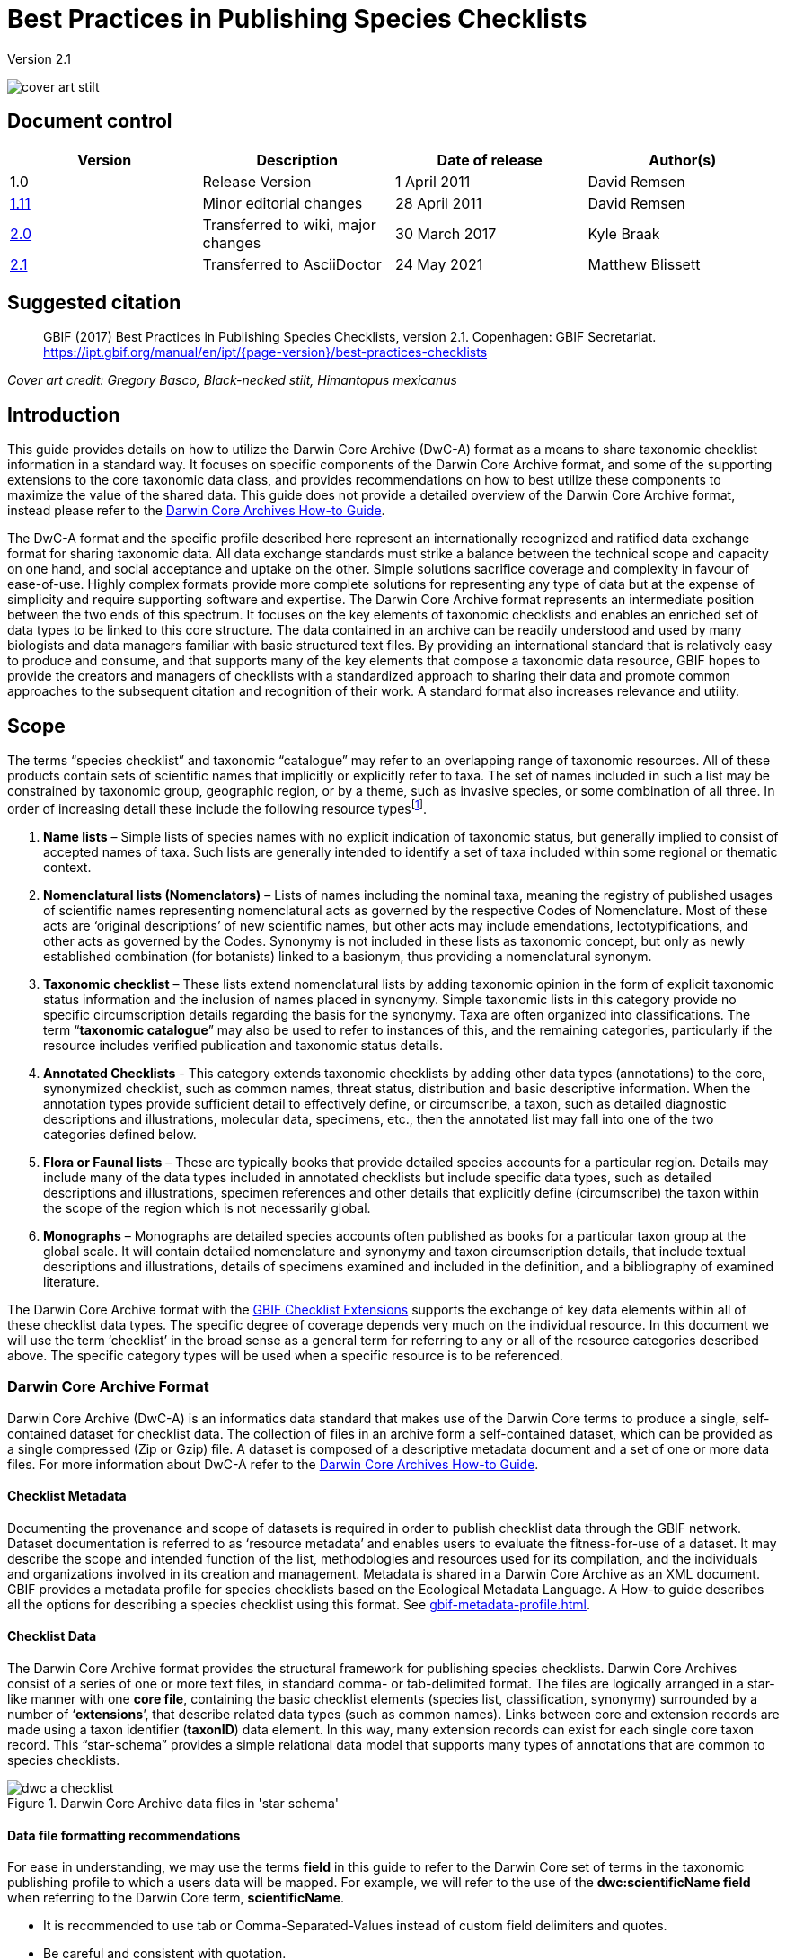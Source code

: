 = Best Practices in Publishing Species Checklists

Version 2.1

image::figures/cover_art_stilt.png[]

== Document control

|===
| Version | Description             | Date of release | Author(s)

| 1.0     | Release Version         | 1 April 2011    | David Remsen

| https://links.gbif.org/checklist_best_practices[1.11] | Minor editorial changes | 28 April 2011   | David Remsen

| https://github.com/gbif/ipt/wiki/BestPracticesChecklists[2.0] | Transferred to wiki, major changes | 30 March 2017   | Kyle Braak

| xref:best-practices-checklists.adoc[2.1] | Transferred to AsciiDoctor | 24 May 2021 | Matthew Blissett
|===

== Suggested citation

// The date uses the last change, ignoring formatting etc.
> GBIF (2017) Best Practices in Publishing Species Checklists, version 2.1. Copenhagen: GBIF Secretariat. https://ipt.gbif.org/manual/en/ipt/{page-version}/best-practices-checklists

_Cover art credit: Gregory Basco, Black-necked stilt, Himantopus mexicanus_

== Introduction

This guide provides details on how to utilize the Darwin Core Archive (DwC-A) format as a means to share taxonomic checklist information in a standard way. It focuses on specific components of the Darwin Core Archive format, and some of the supporting extensions to the core taxonomic data class, and provides recommendations on how to best utilize these components to maximize the value of the shared data. This guide does not provide a detailed overview of the Darwin Core Archive format, instead please refer to the xref:darwin-core.adoc[Darwin Core Archives How-to Guide].

The DwC-A format and the specific profile described here represent an internationally recognized and ratified data exchange format for sharing taxonomic data. All data exchange standards must strike a balance between the technical scope and capacity on one hand, and social acceptance and uptake on the other. Simple solutions sacrifice coverage and complexity in favour of ease-of-use. Highly complex formats provide more complete solutions for representing any type of data but at the expense of simplicity and require supporting software and expertise. The Darwin Core Archive format represents an intermediate position between the two ends of this spectrum. It focuses on the key elements of taxonomic checklists and enables an enriched set of data types to be linked to this core structure. The data contained in an archive can be readily understood and used by many biologists and data managers familiar with basic structured text files. By providing an international standard that is relatively easy to produce and consume, and that supports many of the key elements that compose a taxonomic data resource, GBIF hopes to provide the creators and managers of checklists with a standardized approach to sharing their data and promote common approaches to the subsequent citation and recognition of their work. A standard format also increases relevance and utility.

== Scope

The terms “species checklist” and taxonomic “catalogue” may refer to an overlapping range of taxonomic resources. All of these products contain sets of scientific names that implicitly or explicitly refer to taxa. The set of names included in such a list may be constrained by taxonomic group, geographic region, or by a theme, such as invasive species, or some combination of all three. In order of increasing detail these include the following resource typesfootnote:[These categories and descriptions are derived directly from “Hyam . R., Standardisation of Data Exchange in the Pan-European Species-directories Infrastructure (PESI) Deliverable D 4.1”].

. *Name lists* – Simple lists of species names with no explicit indication of taxonomic status, but generally implied to consist of accepted names of taxa. Such lists are generally intended to identify a set of taxa included within some regional or thematic context.
. *Nomenclatural lists (Nomenclators)* – Lists of names including the nominal taxa, meaning the registry of published usages of scientific names representing nomenclatural acts as governed by the respective Codes of Nomenclature. Most of these acts are ‘original descriptions’ of new scientific names, but other acts may include emendations, lectotypifications, and other acts as governed by the Codes. Synonymy is not included in these lists as taxonomic concept, but only as newly established combination (for botanists) linked to a basionym, thus providing a nomenclatural synonym.
. *Taxonomic checklist* – These lists extend nomenclatural lists by adding taxonomic opinion in the form of explicit taxonomic status information and the inclusion of names placed in synonymy. Simple taxonomic lists in this category provide no specific circumscription details regarding the basis for the synonymy. Taxa are often organized into classifications. The term “*taxonomic catalogue*” may also be used to refer to instances of this, and the remaining categories, particularly if the resource includes verified publication and taxonomic status details.
. *Annotated Checklists* - This category extends taxonomic checklists by adding other data types (annotations) to the core, synonymized checklist, such as common names, threat status, distribution and basic descriptive information. When the annotation types provide sufficient detail to effectively define, or circumscribe, a taxon, such as detailed diagnostic descriptions and illustrations, molecular data, specimens, etc., then the annotated list may fall into one of the two categories defined below.
. *Flora or Faunal lists* – These are typically books that provide detailed species accounts for a particular region. Details may include many of the data types included in annotated checklists but include specific data types, such as detailed descriptions and illustrations, specimen references and other details that explicitly define (circumscribe) the taxon within the scope of the region which is not necessarily global.
. *Monographs* – Monographs are detailed species accounts often published as books for a particular taxon group at the global scale. It will contain detailed nomenclature and synonymy and taxon circumscription details, that include textual descriptions and illustrations, details of specimens examined and included in the definition, and a bibliography of examined literature.

The Darwin Core Archive format with the <<GBIF Checklist Extensions>> supports the exchange of key data elements within all of these checklist data types. The specific degree of coverage depends very much on the individual resource. In this document we will use the term ‘checklist’ in the broad sense as a general term for referring to any or all of the resource categories described above. The specific category types will be used when a specific resource is to be referenced.

=== Darwin Core Archive Format

Darwin Core Archive (DwC-A) is an informatics data standard that makes use of the Darwin Core terms to produce a single, self-contained dataset for checklist data. The collection of files in an archive form a self-contained dataset, which can be provided as a single compressed (Zip or Gzip) file. A dataset is composed of a descriptive metadata document and a set of one or more data files. For more information about DwC-A refer to the xref:darwin-core.adoc[Darwin Core Archives How-to Guide].

==== Checklist Metadata

Documenting the provenance and scope of datasets is required in order to publish checklist data through the GBIF network. Dataset documentation is referred to as ‘resource metadata’ and enables users to evaluate the fitness-for-use of a dataset. It may describe the scope and intended function of the list, methodologies and resources used for its compilation, and the individuals and organizations involved in its creation and management. Metadata is shared in a Darwin Core Archive as an XML document. GBIF provides a metadata profile for species checklists based on the Ecological Metadata Language. A How-to guide describes all the options for describing a species checklist using this format. See xref:gbif-metadata-profile.adoc[].

==== Checklist Data

The Darwin Core Archive format provides the structural framework for publishing species checklists. Darwin Core Archives consist of a series of one or more text files, in standard comma- or tab-delimited format. The files are logically arranged in a star-like manner with one *core file*, containing the basic checklist elements (species list, classification, synonymy) surrounded by a number of ‘*extensions*’, that describe related data types (such as common names). Links between core and extension records are made using a taxon identifier (*taxonID*) data element. In this way, many extension records can exist for each single core taxon record. This “star-schema” provides a simple relational data model that supports many types of annotations that are common to species checklists.

.Darwin Core Archive data files in 'star schema'
image::figures/dwc-a_checklist.png[]

==== Data file formatting recommendations

For ease in understanding, we may use the terms *field* in this guide to refer to the Darwin Core set of terms in the taxonomic publishing profile to which a users data will be mapped. For example, we will refer to the use of the *dwc:scientificName field* when referring to the Darwin Core term, *scientificName*.

* It is recommended to use tab or Comma-Separated-Values instead of custom field delimiters and quotes.
* Be careful and consistent with quotation.
* Encode text files as UTF-8
* Make sure you replace all line breaks in a data field, i.e. `\r` `\n` or `\r\n` with either simple spaces or use 2 characters like `$$` to replace `\r` to escape the line break if the intention is to preserve them. Another option is to replace line breaks with the HTML `<br>` tag.
* Encode nulls as empty strings, i.e. no characters between 2 delimiters, or `\N` or `\NULL`, but no other text sequence!

== Sharing Scientific Names

The Darwin Core supports more than one way to share a scientific name. This includes the following options:

=== A. Concatenated in the scientificName field

|===
| scientificName

| Gerardia paupercula var. borealis (Pennell) Deam
|===

The *dwc:scientificName* field stores the full scientific name of a taxon including authorship. This field should always be populated with data even if the names are split into component parts (as in C. below). Databases that do not provide a clean separation between the name part and the authorship part of the name should use this field for the entire concatenated name string. This may be needed for hybrid formulas, *sensu strictu* names, autonyms and other non-trivial binomials. This field is generally used in combination with the *dwc:taxonRank* field to store the scientific name parts of a full taxonomic list including the higher taxa.

=== B. Separate Name and Authorship parts

|===
| scientificName                | scientificNameAuthorship

| Gerardia paupercula var. borealis | (Pennell) Deam
|===

Some databases separate a scientific name into a name part and an authorship part. In this case the *dwc:scientificName* and *dwc:scientificNameAuthorship* fields should be used.

=== C. Separated into name parts

|===
| Genus | specificEpithet | taxonRank | infraspecificEpithet | scientificNameAuthorship

| Gerardia  | paupercula          | var.          | borealis                 | (Pennell) Deam
|===

The Darwin Core provides a series of terms that enable scientific names to be separated into component parts. Some databases store species lists in such parsed components. In this case, sharing data in this form may be an option. If so, however, it is strongly recommended that an additional and complete name be composed from the parts and shared in the *dwc:scientificName* field (as in section A above). Note that in the table above, the Darwin Core term, *dwc:subgenus*, is not displayed but represents an additional name component.

=== Infrageneric Markers

If possible, please provide an infrageneric rank marker as part of the scientific name to avoid confusion with the original / basionym author. For example “*Ageratina subgen. Apoda* R.M.King & H.Rob” is preferred over “*Ageratina (Apoda)* R.M.King & H.Rob.” as the later *Apoda* could interpreted as a subgenus or as the basionym author.

== Publishing Classifications

The Darwin Core provides two basic options for publishing classifications or taxonomic hierarchies; normalized and denormalized. These two options account for the primary means by which most classifications are managed in databases.

=== Normalized Classifications (Parent/Child)

The recommended way to share a classification is in a normalized format. This may also be referred to in a database as a "parent-child relationship" or an "adjacency list". In a normalized taxonomic hierarchy, each taxon is represented by a single row. This includes both species and all higher taxa in the classification. Each row has at least the following component data elements.

* A *dwc:taxonID* referring to the current taxon. *You can use whatever identifiers you have*.
* The *dwc:scientificName* of the current taxon. Example: “*Panthera tigris*”
* The *dwc:taxonRank* of the referent taxon. Example: “*species*”
* A reference to the taxon identifier of the immediate parent taxon stored in the *dwc:parentNameUsageID*. In the example below, the parent of record 7, for “*Panthera tigris* (Linnaeus)” is record 6, the genus “*Panthera*.”

A sample classification for a single species, the tiger, “*Panthera tigris*”, is illustrated below. Note that the top-most member of a hierarchy has no parent so that the parent identifier should be empty. Note that *dwc:scientificName* provides a common field for storing the name in this case but that the full set of options for names is described above in Sharing Scientific Names.

|===
| taxonID | taxonRank | scientificName         | parentNameUsageID

| 1           | Kingdom       | Animalia                   |
| 2           | Phylum        | Chordata                   | 1
| 3           | Class         | Mammalia                   | 2
| 4           | Order         | Carnivora                  | 3
| 5           | Family        | Felidae                    | 4
| 6           | Genus         | Panthera                   | 5
| 7           | Species       | Panthera tigris (Linnaeus) | 6
|===

==== Advantages

* *Efficiency* – A normalized classification stores a single reference for each taxon in the hierarchy.
* *Referential integrity* – Each taxon component has a distinct identifier that explicitly references its immediate parent. It is easy to verify that the taxonomic hierarchy is complete and properly formed.
* *Extensibility* – All taxa are identified with distinct taxon identifiers. This enables higher taxa to be more richly documented through the use of extensions in the same manner as species records.

==== Disadvantages

* *Convenience* - A normalized classification does not provide an intuitive view of the classification hierarchy when viewed in raw tabular form. Many biologists manage classifications in a less efficient, but more visually intuitive, *denormalized format*, described below. Transforming a denormalized classification to the normalized form is difficult to manually perform.

NOTE: A *dwc:parentNameUsageID* must point to an existing record in the dataset. It is invalid to point to higher taxon identifiers that do not exist as records.

=== Denormalized Classifications

This format is familiar to anyone who manages species information in spreadsheets. In a denormalized classification, each row of the data table refers to one of the terminal taxa, such as a species, and a complete set of parent taxa as a set of columns, one for each parent taxon.

This format is not the recommended method for sharing taxonomic data using Darwin Core Archives but is supported by GBIF as it is in common use in many species lists. If this is the method by which data will be shared, it is highly recommended that

. Each higher taxon column is completely populated. Avoid blanks as in the Plantae example below.
. Ensure taxonomic integrity of the list. For example ensure that two species in a common genus share the same family. Ensure that if synonyms are included in separate rows, that their classification matches that of the accepted taxon.

|===
| taxonID | kingdom | phylum | class | order | family | scientificName

| 1001        | Animalia    | Chordata   | Mammalia  | Carnivora   | Felidae    | Panthera tigris
| 1002        | Animalia    | Chordata   | Mammalia  | Carnivora   | Felidae    | Panthera leo
| 1003        | Animalia    | Arthropoda | Insecta   | Hymenoptera | Apidae     | Apis mellifera
| 1004        | Plantae     | --         | --        | --          | Poales     | Poa annularis
|===

=== Advantages

* *Legibility* - The primary advantage of this format is that it is easy to read and the taxonomic hierarchy can be evaluated by simply reading columns.
* *Convenient* – Spreadsheet applications and many relational databases make it easy to implement this structure for storing hierarchical data.

=== Disadvantages

* *Higher likelihood of referential integrity loss* – Higher taxa are repeated in this format which can increase the chance that two identical taxa may be spelled differently. Other similar risks are possible with this format. For example it is possible for two instances of the same taxon (example “Felidae”) to be assigned to two different parents, resulting in a conflict of hierarchical integrity.
* *Lack of details for higher taxa* – This format treats higher taxa as properties of a species, not as separate taxon records themselves. Therefore, this format does not allow properties of higher taxa to be shared either in the core file or in any extensions.

=== Other classification-related recommendations

* Try to include a Kingdom and a nomenclatural code reference for all records even for basic species lists.
* Try to include Kingdom, Phylum and Family as a minimal classification for denormalized classifications.
* If it is the same throughout the dataset, consider using a static mapping of the term and value. See the Darwin Core Archive How-to Guide at xref:dwca-guide.adoc[] for details on mapping global values.

== Classification Formats not recommended for publishing

The following examples illustrate data configurations that can fit the profile *but are not recommended or supported by GBIF* (i.e., GBIF parsers would not handle these cases properly)

[.upperroman]
. This example identifies the referent taxon as the last column containing taxon values.
+
|===
| taxonID | kingdom | phylum | class | order | family | scientificName

| 997         | Animalia    |            |           |           |            |
| 998         | Animalia    | Chordata   |           |           |            |
| 999         | Animalia    | Chordata   | Mammalia  |           |            |
| 1000        | Animalia    | Chordata   | Mammalia  | Carnivora |            |
| 1001        | Animalia    | Chordata   | Mammalia  | Carnivora | Felidae    |
| 1002        | Animalia    | Chordata   | Mammalia  | Carnivora | Felidae    | Panthera tigris
| 1003        | Animalia    | Chordata   | Mammalia  | Carnivora | Felidae    | Panthera tigris
|===

. This example attempts is similar to A above but attempts to reduce integrity errors by only recording higher taxon names once
+
|===
| taxonID | kingdom | phylum | class | order | family | scientificName

| 997         | Animalia    |            |           |           |            |
| 998         |             | Chordata   |           |           |            |
| 999         |             |            | Mammalia  |           |            |
| 1000        |             |            |           | Carnivora |            |
| 1001        |             |            |           |           | Felidae    |
| 1002        |             |            |           |           |            | Panthera tigris
| 1003        |             |            |           |           |            | Panthera leo
|===

Please avoid publishing data in these configurations.

== Publishing Synonymy

Darwin Core Archive supports the publication of synonyms in species checklists. A synonym is published as a separate record in the core data file. A synonym references the accepted taxon record through the use of the *dwc:acceptedNameUsageID* field. This field contains the *dwc:taxonID* representing the accepted taxon record. In the simplified example below, the first record represents the accepted name for a taxon and records 2 and 3 are synonyms.

|===
| taxonID | scientificName | acceptedNameID | taxonomicStatus | nomenclaturalStatus

| 1           | Coeligena helianthea (Lesson 1838)                | 1                  | accepted            |
| 2           | Ornismya helianthea Lesson 1838                   | 1                  | Homotypic synonym   |
| 3           | Helianthea helianthea (Lesson 1838) J. Gould 1848 | 1                  | Homotypic synonym   |
| 4           | Helianthea typica Bonaparte 1850                  | 1                  | Heterotypic synonym | nomen dubium
| 5           | Helianthea porphyrogaster Mulsant 1876            | 1                  | Heterotypic synonym | nomen dubium
| 6           | Coeligena helianthea tamai Berlioz & Phelps 1953  | 1                  | Heterotypic synonym | nomen dubium
|===

A synonym record is recommended to contain a distinct *dwc:taxonID*. It *must not* use the same *dwc:taxonID* as the accepted taxon record. The simplest representation of synonymy is as provided in the example above where synonyms are listed as distinct records and ‘point’ to the accepted taxon record using the *dwc:acceptedNameUsageID*. This simple synonymy supports the publication of basic taxonomic checklists with synonym details limited to the core taxon class elements. The *dwc:taxonomicStatus* field affirms the status of the record. A recommended vocabulary for this field is {latest-taxonomic-status}[available]. Additional nomenclatural details that may also support the rationale behind the synonymy may be included using the *dwc:nomenclaturalStatus* field and {latest-nomenclatural-status}[supporting vocabulary].

Detailed synonymy can be supported by ensuring a unique *dwc:taxonID* is included in each synonym record and by utilizing the available extensions to support the sharing of checklist annotations. This supports the linking of one or more bibliographic records, specimen records and other data types supported by the <<GBIF Checklist Extensions>> to a single synonym record in the core data file. If a *dwc:taxonID* is not provided for a synonym record, extensions cannot be used as they rely on the *dwc:taxonID* to provide the link to the taxon record in the core file. A simplified example below illustrates the use of two files (expressed as tables) to provide a bibliography for a synonym using the References extension. The shared *dwc:taxonID* is highlighted in the example.

*Taxon.txt* data file

|===
| taxonID | scientificName | acceptedNameUsageID | taxonomicStatus

| 1           | Coeligena helianthea  | 1                       | accepted
| 2           | Ornismya helianthea   | 1                       | synonym
| 3           | Helianthea helianthea | 1                       | synonym
|===

*References.txt* data file

|===
| taxonID | Bibliographic citation

| 2           | Schmidt, O. 1870. Grundzüge einer Spongien-Fauna des atlantischen Gebietes. (Wilhelm Engelmann: Leipzig): iii-iv, 1-88, pls I-VI.
| 2           | Laubenfels, M.W. De 1942. Porifera from Greenland and Baffinland collected by Capt. Robert A. Bartlett. Journal of the Washington Academy of Sciences 32(9): 263-269.
|===

*Other Synonymy Do’s and Don’ts*

* An *dwc:acceptedNameUsageID* must point to an existing record in the dataset. It is invalid to point to accepted taxa that do not exist as records.
* Do not confuse the *dwc:higherTaxonID* used to describe a classification with the *dwc:acceptedNameUsageID* used to describe the taxonomic status of a record.
* Do not “chain” synonyms. A synonym should only point to accepted taxon records via *dwc:acceptedNameUsageID*. They should never point to another synonym.

=== Nomenclatural Synonymy

*Nomenclatural synonymy* is supported in the core data file through the use of the *dwc:originalNameUsageID* field. This field refers to the row representing the original taxon reference for the name. This record is recommended to provide a bibliographic citation in the *dwc:namePublishedIn* field, which refers to the publication in which the name was originally established.

|===
| taxonID | scientificName | originalNameID | namePublishedIn

| 1           | Tetrao afer Müller 1778             | 1                  | J. Syst. Nat 7:31
| 2           | Pternistes afer (Müller 1778)       | 1                  |
| 3           | Francolinus afer afer (Müller 1778) | 1                  |
|===

Nomenclatural and taxonomic synonyms may be designated in the same taxon record.

NOTE: An *dwc:originalNameUsageID* must point to an existing record in the dataset. It is invalid to point to accepted taxa that do not exist as records.

=== Pro-parte Synonymy

Sometimes the same name may be a synonym for more than one accepted taxon or may be both an accepted taxon name and a synonym. These are caused by splits and circumscription changes where, for example, a series of types may be divided among multiple taxa. The recommended practice for sharing pro-parte synonyms is represented in the example. In this example, *Vireo solitarius* is an accepted taxon name and it is also included in the synonymy for both *Vireo cassinii* and *Vireo plumbeus*. In the case of the synonyms, they are represented as a single record with accepted taxon reference concatenated in the *dwc:acceptedNameUsageID* field and separated by a pipe (“|”) character.

|===
| taxonID | scientificName | acceptedNameUsageID | taxonomicStatus

| 1           | Vireo solitarius   | 1                       | accepted
| 2           | Vireo cassinii     | 2                       | accepted
| 3           | Vireo plumbeus     | 3                       | accepted
| 4           | Vireo solitarius   | 2&#124;3                     | pro-parte
|===

NOTE: IPT users should define the multi-value delimiter for each source file in the IPT. Refer to xref:manage-resources.adoc#source-data[Source Data section] of the IPT User Manual for additional guidance.

== Citation and Attribution

Taxonomic checklists often represent significant intellectual and financial efforts on the part of the individuals and organizations who compile them. Some checklists may be derived from, or may reference, other source checklists to create new distinct thematic, regional or taxonomic views of the same source authority. Proper attribution and visibility of these sources is therefore a high priority.

The DwC-A format provides a range of options and recommendations for providing proper citation and attribution. This range extends from global citation and attribution information that form part of the resource metadata down to record-level data elements. These options support the provision of multiple levels of attribution.

=== Metadata Citation and Attribution

The GBIF Metadata profile supports resource-level data elements that contribute to citation and attribution and enable detailed description of the scope and provenance of a checklist. A complete reference list to all the metadata elements is beyond the scope of this document and xref:gbif-metadata-profile.adoc[available] but specific citation and attribution-related elements include:

* *Intellectual Property Rights* – The metadata profile contains a rights management statement for the resource, or a reference to a service providing such information, such as a Creative Commons license. It also includes an element describing the intended use and purpose of the dataset.
* *Individuals and Organizations* – The metadata profile enables the description of any and all individuals, institutions or organizations that may be associated with a dataset. These agents may be ascribed different roles relative to the dataset and may include URLs to each resource. This section provides one method for describing and linking to individuals and organizations that have contributed to a checklist.
* *Source URL* – Links to the homepage of the source
* *Project Information* – If the checklist is linked to a particular project (e.g., “The Catalogue of Life”) there are a set of fields for describing the project in detail.
* *Citation* – This element allows the checklist publisher to specify exactly how the checklist data should be cited when used. Example *“Appeltans W, Bouchet P, Boxshall GA, Fauchald K, Gordon DP, Hoeksema BW, Poore GCB, van Soest RWM, Stöhr S, Walter TC, Costello MJ. (eds) (2011). World Register of Marine Species. Accessed at http://www.marinespecies.org on 2011-02-22.”*
* *Bibliography* – A complete bibliography of sources can be described and included in the metadata document.

=== Data-level Citation and Attribution

Attribution and citation information recorded in the metadata document is common to all data records in a dataset. In some cases, additional granularity is needed even down to individual records. In these cases, there are record-level terms that are recommended for use in specifying citation and attribution information.

* *dwc:nameAccordingTo* : This term can be used to identify the individual or citation that serves as the authoritative taxonomic reference for the record. (Example “Erpenbeck, D.; Van Soest, R.W.M. 2002. Family Halichondriidae Gray, 1867. Pp. 787-816. In Hooper, J. N. A. & Van Soest, R. W. M. (ed.) Systema Porifera. A guide to the classification of sponges.”)
* *dwc:nameAccordingToID*: A unique identifier that returns the nameAccordingTo reference as described above. This could be a URL for example.
* *dwc:datasetName*: If the record is derived from an external dataset this dataset can be cited as a text string. (Example, “World Register of Marine Species, cited on 12 April 2011”)
* *dwc:datasetID* – An identifier that refers to a dataset, preferably resolvable.
* *dc:source* – Link to the source web page

==== Use Case 1 - Checklists composed of multiple contributing datasets (e.g., Catalogue of Life, PESI, WoRMS)

A taxonomic dataset may be a composite of multiple contributing sources, each of which needs to be acknowledged in addition to the collective resource itself. There are many examples of this. Perhaps the largest such collective effort is the Catalogue of Life Annual Checklist which aims to provide a complete listing of all the worlds living species. The checklist itself is composed of individual datasets that represent major taxonomic groups. Each of these resources, in turn, may be composed of contributions from a sub-network of specialists.

Other examples include the Pan-European Species list, which is composed of a number of contributing datasets that include Fauna Europaea, the European Register of Marine Species, Euro+Med PlantBase and others. The World Register of Marine Species represents another such network.

The recommended practice for effectively documenting the provenance of these sorts of resources can be summarized as follows.

. A single metadata document is created to represent the collective resource itself, (e.g., the Catalogue of Life, the The World Register of Marine Species, etc.) This metadata document provides the proper citation, agents, rights, and other elements identified above. This document filename is referenced the Darwin Core Archive descriptor file, meta.xml. This links the document to the entire DwC-A dataset. Recommended best practice is that this file uses the GBIF metadata profile and be named EML.xml. In this case, the metadata descriptor XML would look like this:
+
----
<archive xmlns="http://rs.tdwg.org/dwc/text/" metadata="eml.xml">
----

. Additional metadata documents can be created for each of the component datasets and included in the archive. This allows each sub-component dataset to be documented as completely as the “parent” dataset with its own recommended citation, contributing individuals etc. As these datasets do not document the entire collection, they are not referenced in the meta.xml descriptor file. Instead they are referenced from individual data records via the *dwc:datasetID* term. If the metadata documents are included in the archive itself, the *dwc:datasetID* equals the filename of the document. Alternatively, it could refer to a URL or some other unique and resolvable identifier for the information. A less recommended but alternative approach would be adding a URL to a simple web page that describes the dataset as opposed to a structured metadata document.
. To cite individuals at the record level, providing a 3rd level of citation, it is recommended to use the *dwc:nameAccordingTo* field. Additional record-level terms are provided above.

=== Use Case 2 - Checklists derived from one or more authority sources

A species checklist in this use case is compiled for a specific purpose but derives it’s basic taxonomic structure from one or more external taxonomic checklists that serve as *authority files*. The new compilation may include additional annotations to the basic source record that apply to the new lists focus. An example might be a European national species checklist derived from a database such as Fauna Europaea or the Catalogue of Life, which, in principle, provide the complete listing for a country as a subset of their own coverage. A national list may then add additional regional details such as a national threat status or some other property of interest, resulting in a new, derived dataset. In this case, it is important to be able to provide record-level attribution and linkages to the source dataset. The recommended means to do this are as follows.

. A single metadata document is created to represent the new, derived resource itself (e.g., National Checklist of the Netherlands). Datasets that are referenced can be cited in this metadata document.
.. Fully described as organizations with a role of Contributor and links to the source web site.
.. Cited in the bibliographic section with the citation represented as recommended by the referenced dataset.
.  In the data files, additional attribution and linkages can be made at the record-level. This includes:
.. Referencing the dataset by name in *dwc:datasetName*
.. Referencing the dataset by ID (such as URL) in *dwc:datasetID* and linking to the dataset home page
.. Providing a link to a corresponding species page on the referenced dataset web site using *dc:source*
...  If dc:source is reserved for pointing to URL for the derived database, a link to the source database can still be added using the Alternative Identifiers extension.
.. If the source dataset provides globally unique identifiers for the taxa referenced in the list, they can be used as the *taxonID* in the derived dataset. This ensures an explicit link to the source taxon and is highly recommended if available.
.. Use the *dwc:nameAccordingTo* or *dwc:nameAccordingToID* to refer to the taxon definition in the corresponding source record as a citation or a URL.

== Sharing Vernacular Names

The sharing of vernacular name data associated with taxa in taxonomic checklists is supported. Vernacular names are shared as a separate, related file using the {latest-vernacularname}[Vernacular Names extension]. The extension supports a rich set of properties for describing vernacular name usages that include regional and morphological qualifiers.

image::figures/myristica_fragrans.png[]

Vernacular names are referenced via an extension, therefore they must be linked to a named taxon in the parent core data file. It is further recommended that a vernacular names record provide a language reference that identifies the language represented by the vernacular name use. The best practice is to use the http://rs.gbif.org/vocabulary/iso/639-1.xml[ISO 693 language code] for sharing language information. Vernacular names may also have distinct regional uses and this can be specified through a dwc:locality element or, at a less precise level, using a dwc:country term. It is recommended that country names utilize the http://rs.gbif.org/vocabulary/iso/3166-1_alpha2.xml[ISO 6133 country codes].

== Sharing Species Descriptions

The sharing of descriptive information related to a taxon is supported. Descriptive data are shared as a separate, related file using the via the {latest-description}[Taxon Description extension]. Descriptive data can be assigned to distinct description types and, as the data is published in an extension, multiple descriptive records may be linked to a single taxon, supporting a relatively rich set of data per taxon. It is recommended that the {latest-description-type}[description type vocabulary] be used to describe the descriptive information.

=== Multi-line descriptions

Descriptive information should be limited to single paragraph text blocks. Multiple paragraphs containing line breaks should be avoided or carefully managed in order to maintain the integrity of the resultant text file output as the Darwin Core Archive. Multi-line data fields served as text files require the record delimiters, which are usually line break characters, to be distinct from the line breaks used within a multi-line field. The best method for supporting multiple lines in a single field is to replace breaking characters with a non-breaking character or character set that a user can replace with proper breaks when the data is parsed and used. One option is to use the HTML break tag `<br>`.

== Sharing Species Distributions

The sharing of distribution data is supported. Distribution data are shared as a separate, related file using the {latest-species-distribution}[Species Distribution extension]. This enables multiple distribution records to be published per taxon. The distribution extension is not only used to designate national or regional distribution descriptions, it also supports the qualification of the referenced distribution in regard to the threat status of the taxon, whether it is introduced, native, etc., and other properties that might be tied to a specific defined area.

The recommended best practice for specifying a distinct area is via a resolve-able or well-known area identifier published via the dwc:localityID element.

If the dwc:country element is used, it is recommended that the http://rs.gbif.org/vocabulary/iso/3166-1_alpha2.xml[ISO 6133 country codes] be used.

== Sharing References

The sharing of bibliographic citations is supported. Bibliographic data are shared as a separate, related file using the {latest-references}[References extension]. The References extension is recommended and designed for use in the sharing of synonymy information in monographs and annotated checklists. It supports the sharing of a parsed citation and therefore provides a more granular citation format that some of the citation-storing data elements in the core data file, such as dwc:namePublishedIn. This extension supports the taxonomic and nomenclatural qualification of a reference via the *dc:type* property, which, when used with {latest-reference-type}[the Reference Type vocabulary], can be used to distinguish a set of references related to a taxon.

Note that extensions must reference to the taxa in the Taxon Core file by citing the `taxonID` in the `taxonID` field. See also this part of the documentation: https://ipt.gbif.org/manual/en/ipt/latest/best-practices-checklists#checklist-data

== Sharing Type information

The sharing of information about types and specimens is supported. These data are shared as a separate, related file using the {latest-typesandspecimen}[Types and Specimens extension]. It supports the sharing of basic information about type specimens, type species and genera.

== Sharing Links and Identifiers

It is possible to share and describe multiple links to related external resources using the {latest-identifier}[Alternate Identifier Extension]. It allows data publishers to embed links back to the source database or document via resolveable identifiers. Multiple identifiers, perhaps linking to both a web page as well as a more machine-readable web service response, may be provided for a single taxon. It is recommended that a format be included for each record to enable a user to know how to interpret the response information if an identifier is resolve-able. This is usually done by including the *media type* (or *MIME type*) in this field. A complete list of media types is https://www.iana.org/assignments/media-types/media-types.xhtml[available here].

=== Creating a dynamic link to a species page

Often, a link back to a source database follows a common format, differing only in the identifier number or taxon name used in the URL. This can result in a verbose and bloated extension file. The Darwin Core Archive format supports a more efficient way to define a URL template, which only needs to be defined once, and allows a variable to be embedded in the template eliminating the need for repetitively repeating a set of URLs for each taxon in the data file. This is done via the XML metafile component of a Darwin Core Archive. It does not use the References extension. This requires editing the XML metafile which requires some degree of familiarity with XML. GBIF xref:gbif-metadata-profile.adoc[provides a complete guide the to Darwin Core metafile].

The metafile supports the creation of variables in the metafile that may refer to a web page or web service call. This variable may be embedded in the URL and include a taxon identifier or the taxon name as one of the parameters in the URL. Any column in the published data can be referenced by enclosing the index number in curly braces “{}”. The taxon identifier in the core data file can also be referenced via the variable “\{id}.” The following examples illustrate these features:

. The Integrated Taxonomic Information System (ITIS) uses Taxonomic Serial Numbers (TSN) to provide links to taxon pages on its web site.
+
--
http://www.itis.gov/servlet/SingleRpt/SingleRpt?search_topic=TSN&search_value=174375

If a core data file is published using the ITIS TSN system a link can be composed and tied to the “identifier” term in the core data standard using the following syntax.

----
<field default="http://www.itis.gov/servlet/SingleRpt/SingleRpt?search_topic=TSN&search_value={id}" term="http://purl.org/dc/terms/identifier"/>
----

where the original numeric value is replaced by the variable `\{id}`. This value would be derived from the core ID.
--

. The 2010 Catalogue of Life Annual Checklist provides similar identifiers. It also supports name-based searches that can also be encoded as URLs. For example,
+
--
----
http://www.catalogueoflife.org/annual-checklist/2010/search/all/key/Struthio+camelus/match/1
----
embeds a scientific name “Struthio camelus” into a URL. Full scientific name combinations can be published in the core data file using the Darwin Core term “scientificName.” If we assume that this term represented the 12th column in our core data file we could use the syntax

----
<field default="http://www.catalogueoflife.org/annual-checklist/2010/search/all/key/{12}/match/1" term="http://purl.org/dc/terms/identifier"/>
----

where `\{12}` represents the 12th column value that will be substituted in the URL.
--

== GBIF Checklist Extensions

The core data file in a checklist contains taxon records. The set of terms that can be used to describe a taxon record is defined by the Taxon (Core) Extension.

Each taxon record can be extended with one or more records in an extension file. The set of terms that can be used to describe each extension record is defined by its Extension.

Below is the complete list of Extensions that can be used to provide additional information about a taxon record:

=== Taxon (Core) Extension

Latest version issued: {latest-dwc-taxon}[{date-dwc-taxon}]

Use this set of terms to provide the fundamental information for a species checklist including classification, synonymy and other key elements. Each row in this list represents a taxon name, either an accepted name or a synonym. The terms in this class support different methods for representing classification information. Classifications can be shared “spreadsheet-style” with columns for Kingdom, Phylum, Class, etc. or they can be shared “database-style” with each taxon row possessing a field containing the ID of its immediate parent. Please note that the tables contain the complete list of acceptable terms. The minimum requirement for sharing a checklist is as little as a list of species although an accompanying ID is highly recommended. Use this list of terms to identify the terms that best match the data to be shared. Don’t be daunted by the term names. Read the description to locate relevant terms.

=== Vernacular Names Extension

Latest version issued: {latest-vernacularname}[{date-vernacularname}]

This extension provides the means to share information related to common (vernacular) names linked to taxa in the core data file. Multiple vernacular names can be linked to the same taxon via the taxonID.

=== References Extension

Latest version issued: {latest-references}[{date-references}]

Use this extension to describe one or more bibliographic references related to a taxon in the core data file. Use the type field to qualify the references. This extension supports the sharing of referenced synonymic checklists.

=== Species Distribution Extension

Latest version issued: {latest-species-distribution}[{date-species-distribution}]

Use this extension to share information on one or more distribution references for a taxon. One or more locality records may be linked to the same taxon. For example multiple localities, regions, or countries may be listed. Use this extension to describe the threat status for a taxon, seasonal distribution changes, and other properties linked to a taxon in
a particular region.

=== Species Description Extension

Latest version issued: {latest-description}[{date-description}]

Use this extension to provide descriptive text for a taxon. This is typically in the form of a single paragraph per record as would be normally stored in a database. Descriptions can be qualified by a type to indicate, for example that the description is related to, for example, the morphology conservation, reproduction, etc. Multiple descriptions equal
multiple records in a descriptions file.

=== Alternative Identifiers

Latest version issued: {latest-identifier}[{date-identifier}]

Use this extension if you have more than one identifier or link to information about the taxon. A source database, may, for example provide access to the source data records through a web page, a web service, and a resolvable identifier such as LSID, DOI or other means.

=== Types and Specimens Extension

Latest version issued: {latest-typesandspecimen}[{date-typesandspecimen}]

Use this extension to share data relating to one or more specimens or type references linked to the core taxon

=== Resource Relationship Extension

Latest version issued: {latest-resource-relation}[{date-resource-relation}]

This extension is used to describe one or more relationships that the core taxon has with other taxa, either in the source list or included in the record. This extension could be used, for example, to provide a list of plant species (one record per species) pollinated by a bee species listed in the core species list.
